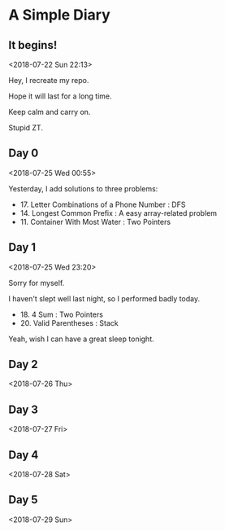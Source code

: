 * A Simple Diary

** It begins!
<2018-07-22 Sun 22:13>

Hey, I recreate my repo.

Hope it will last for a long time.

Keep calm and carry on.

Stupid ZT.

** Day 0
<2018-07-25 Wed 00:55>

Yesterday, I add solutions to three problems:

- 17. Letter Combinations of a Phone Number : DFS
- 14. Longest Common Prefix : A easy array-related problem
- 11. Container With Most Water : Two Pointers

** Day 1
<2018-07-25 Wed 23:20>

Sorry for myself.

I haven't slept well last night, so I performed badly today.

- 18. 4 Sum : Two Pointers
- 20. Valid Parentheses : Stack

Yeah, wish I can have a great sleep tonight.

** Day 2
<2018-07-26 Thu>

** Day 3
<2018-07-27 Fri>

** Day 4
<2018-07-28 Sat>

** Day 5
<2018-07-29 Sun>
